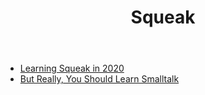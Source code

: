 #+TITLE: Squeak
#+INDEX: Squeak

- [[https://blog.frankel.ch/start-rust/5/][Learning Squeak in 2020]]
- [[https://www.youtube.com/watch?v=eGaKZBr0ga4&t=1087s][But Really, You Should Learn Smalltalk]]
